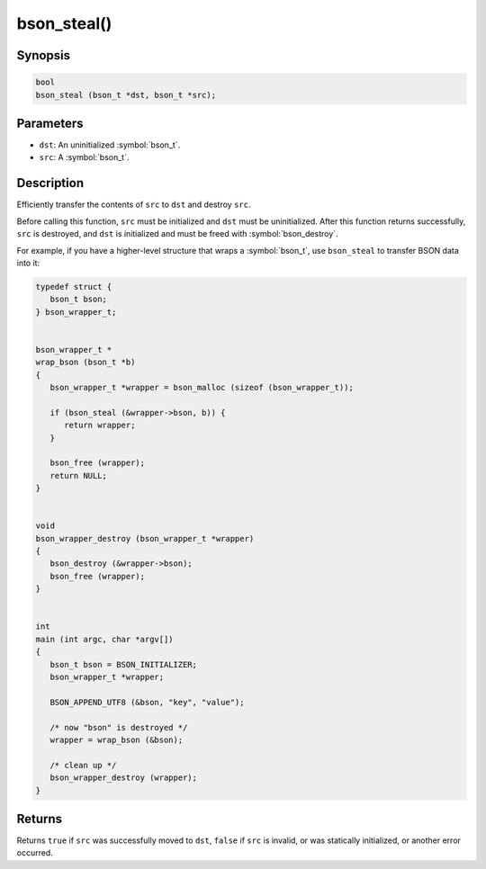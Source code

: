 .. _bson_steal

bson_steal()
============

Synopsis
--------

.. code-block:: c

  bool
  bson_steal (bson_t *dst, bson_t *src);

Parameters
----------

- ``dst``: An uninitialized :symbol:`bson_t`.
- ``src``: A :symbol:`bson_t`.

Description
-----------

Efficiently transfer the contents of ``src`` to ``dst`` and destroy ``src``.

Before calling this function, ``src`` must be initialized and ``dst`` must be uninitialized. After this function returns successfully, ``src`` is destroyed, and ``dst`` is initialized and must be freed with :symbol:`bson_destroy`.

For example, if you have a higher-level structure that wraps a :symbol:`bson_t`, use ``bson_steal`` to transfer BSON data into it:

.. code-block:: c

  typedef struct {
     bson_t bson;
  } bson_wrapper_t;


  bson_wrapper_t *
  wrap_bson (bson_t *b)
  {
     bson_wrapper_t *wrapper = bson_malloc (sizeof (bson_wrapper_t));

     if (bson_steal (&wrapper->bson, b)) {
        return wrapper;
     }

     bson_free (wrapper);
     return NULL;
  }


  void
  bson_wrapper_destroy (bson_wrapper_t *wrapper)
  {
     bson_destroy (&wrapper->bson);
     bson_free (wrapper);
  }


  int
  main (int argc, char *argv[])
  {
     bson_t bson = BSON_INITIALIZER;
     bson_wrapper_t *wrapper;

     BSON_APPEND_UTF8 (&bson, "key", "value");

     /* now "bson" is destroyed */
     wrapper = wrap_bson (&bson);

     /* clean up */
     bson_wrapper_destroy (wrapper);
  }

Returns
-------

Returns ``true`` if ``src`` was successfully moved to ``dst``, ``false`` if ``src`` is invalid, or was statically initialized, or another error occurred.

.. seealso::

  | :symbol:`bson_destroy_with_steal`, a lower-level function that returns the raw contents of a :symbol:`bson_t`.

